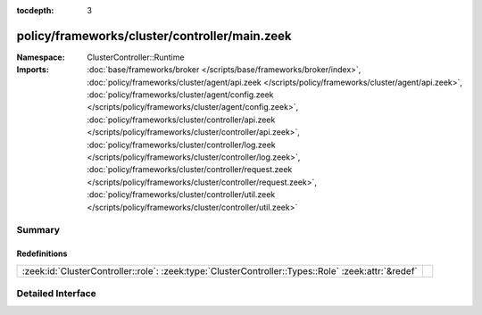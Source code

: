 :tocdepth: 3

policy/frameworks/cluster/controller/main.zeek
==============================================
.. zeek:namespace:: ClusterController::Runtime


:Namespace: ClusterController::Runtime
:Imports: :doc:`base/frameworks/broker </scripts/base/frameworks/broker/index>`, :doc:`policy/frameworks/cluster/agent/api.zeek </scripts/policy/frameworks/cluster/agent/api.zeek>`, :doc:`policy/frameworks/cluster/agent/config.zeek </scripts/policy/frameworks/cluster/agent/config.zeek>`, :doc:`policy/frameworks/cluster/controller/api.zeek </scripts/policy/frameworks/cluster/controller/api.zeek>`, :doc:`policy/frameworks/cluster/controller/log.zeek </scripts/policy/frameworks/cluster/controller/log.zeek>`, :doc:`policy/frameworks/cluster/controller/request.zeek </scripts/policy/frameworks/cluster/controller/request.zeek>`, :doc:`policy/frameworks/cluster/controller/util.zeek </scripts/policy/frameworks/cluster/controller/util.zeek>`

Summary
~~~~~~~
Redefinitions
#############
=================================================================================================== =
:zeek:id:`ClusterController::role`: :zeek:type:`ClusterController::Types::Role` :zeek:attr:`&redef` 
=================================================================================================== =


Detailed Interface
~~~~~~~~~~~~~~~~~~

